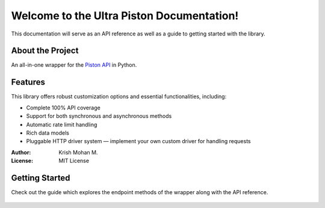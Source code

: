 Welcome to the Ultra Piston Documentation!
==========================================

This documentation will serve as an API reference as well as a guide to getting
started with the library.

About the Project
-----------------
An all-in-one wrapper for the `Piston API <https://piston.readthedocs.io/en/latest/>`_ in Python.

Features
--------
This library offers robust customization options and essential functionalities, including:

- Complete 100% API coverage
- Support for both synchronous and asynchronous methods
- Automatic rate limit handling
- Rich data models
- Pluggable HTTP driver system — implement your own custom driver for handling requests

:Author: Krish Mohan M.
:License: MIT License

Getting Started
---------------
Check out the guide which explores the endpoint methods of the wrapper along with the API reference.

   .. toctree::
      
      guide
      api
